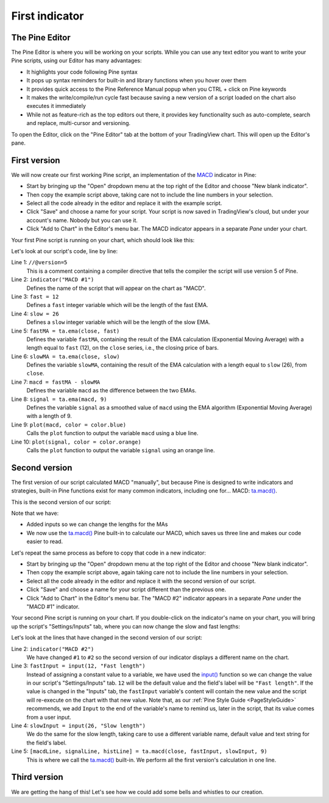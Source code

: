 .. _PageFirstIndicator:

First indicator
===============

The Pine Editor
---------------

The Pine Editor is where you will be working on your scripts. While you can use any text editor you want to write your Pine scripts,
using our Editor has many advantages:

- It highlights your code following Pine syntax
- It pops up syntax reminders for built-in and library functions when you hover over them
- It provides quick access to the Pine Reference Manual popup when you CTRL + click on Pine keywords
- It makes the write/compile/run cycle fast because saving a new version of a script loaded on the chart also executes it immediately
- While not as feature-rich as the top editors out there, it provides key functionality such as auto-complete, search and replace, multi-cursor and versioning.

To open the Editor, click on the "Pine Editor" tab at the bottom of your TradingView chart. This will open up the Editor's pane.



First version
-------------

We will now create our first working Pine script, an implementation of the
`MACD <https://www.tradingview.com/support/solutions/43000502344-macd-moving-average-convergence-divergence/>`__ indicator in Pine:

.. code-block:: pine
    :linenos:

    //@version=5
    indicator("MACD #1")
    fast = 12
    slow = 26
    fastMA = ta.ema(close, fast)
    slowMA = ta.ema(close, slow)
    macd = fastMA - slowMA
    signal = ta.ema(macd, 9)
    plot(macd, color = color.blue)
    plot(signal, color = color.orange)

- Start by bringing up the "Open" dropdown menu at the top right of the Editor and choose "New blank indicator". 
- Then copy the example script above, taking care not to include the line numbers in your selection. 
- Select all the code already in the editor and replace it with the example script. 
- Click "Save" and choose a name for your script. Your script is now saved in TradingView's cloud, but under your account's name. Nobody but you can use it.
- Click "Add to Chart" in the Editor's menu bar. The MACD indicator appears in a separate *Pane* under your chart.

Your first Pine script is running on your chart, which should look like this:

.. image:: images/FirstIndicator-VersionA.png

Let's look at our script's code, line by line:

Line 1: ``//@version=5``
    This is a comment containing a compiler directive that tells the compiler the script will use version 5 of Pine.
Line 2: ``indicator("MACD #1")``
    Defines the name of the script that will appear on the chart as "MACD".
Line 3: ``fast = 12``
    Defines a ``fast`` integer variable which will be the length of the fast EMA.
Line 4: ``slow = 26``
    Defines a ``slow`` integer variable which will be the length of the slow EMA.
Line 5: ``fastMA = ta.ema(close, fast)``
    Defines the variable ``fastMA``, containing the result of the
    EMA calculation (Exponential Moving Average) with a length equal
    to ``fast`` (12), on the ``close`` series, i.e., the closing price of bars.
Line 6: ``slowMA = ta.ema(close, slow)``
    Defines the variable ``slowMA``, containing the result of the
    EMA calculation with a length equal to ``slow`` (26), from ``close``.
Line 7: ``macd = fastMA - slowMA``
    Defines the variable ``macd`` as the difference between the two EMAs.
Line 8: ``signal = ta.ema(macd, 9)``
    Defines the variable ``signal`` as a smoothed value of
    ``macd`` using the EMA algorithm (Exponential Moving Average) with
    a length of 9.
Line 9: ``plot(macd, color = color.blue)``
    Calls the ``plot`` function to output the variable ``macd`` using a blue line.
Line 10: ``plot(signal, color = color.orange)``
    Calls the ``plot`` function to output the variable ``signal`` using an orange line.


Second version
--------------

The first version of our script calculated MACD "manually", but because Pine is designed to write indicators and strategies,
built-in Pine functions exist for many common indicators, including one for... MACD: `ta.macd() <https://www.tradingview.com/pine-script-reference/v5/#fun_ta{dot}macd>`__.

This is the second version of our script:

.. code-block:: pine
    :linenos:

    //@version=5
    indicator("MACD #2")
    fastInput = input(12, "Fast length")
    slowInput = input(26, "Slow length")
    [macdLine, signalLine, histLine] = ta.macd(close, fastInput, slowInput, 9)
    plot(macdLine, color = color.blue)
    plot(signalLine, color = color.orange)

Note that we have:

- Added inputs so we can change the lengths for the MAs
- We now use the `ta.macd() <https://www.tradingview.com/pine-script-reference/v5/#fun_ta{dot}macd>`__ 
  Pine built-in to calculate our MACD, which saves us three line and makes our code easier to read.

Let's repeat the same process as before to copy that code in a new indicator:

- Start by bringing up the "Open" dropdown menu at the top right of the Editor and choose "New blank indicator". 
- Then copy the example script above, again taking care not to include the line numbers in your selection. 
- Select all the code already in the editor and replace it with the second version of our script. 
- Click "Save" and choose a name for your script different than the previous one.
- Click "Add to Chart" in the Editor's menu bar. The "MACD #2" indicator appears in a separate *Pane* under the "MACD #1" indicator.

Your second Pine script is running on your chart. If you double-click on the indicator's name on your chart, 
you will bring up the script's "Settings/Inputs" tab, where you can now change the slow and fast lengths:

.. image:: images/FirstIndicator-Version2.png

Let's look at the lines that have changed in the second version of our script:

Line 2: ``indicator("MACD #2")``
    We have changed ``#1`` to ``#2`` so the second version of our indicator displays a different name on the chart.
Line 3: ``fastInput = input(12, "Fast length")``
    Instead of assigning a constant value to a variable, we have used the `input() <https://www.tradingview.com/pine-script-reference/v5/#fun_input>`__ 
    function so we can change the value in our script's "Settings/Inputs" tab. ``12`` will be the default value and the field's label will be ``"Fast length"``.
    If the value is changed in the "Inputs" tab, the ``fastInput`` variable's content will contain the new value and the script will re-execute on the chart with that new value.
    Note that, as our :ref:`Pine Style Guide <PageStyleGuide>` recommends, we add ``Input`` to the end of the variable's name to remind us, later in the script,
    that its value comes from a user input.
Line 4: ``slowInput = input(26, "Slow length")``
    We do the same for the slow length, taking care to use a different variable name, default value and text string for the field's label.
Line 5: ``[macdLine, signalLine, histLine] = ta.macd(close, fastInput, slowInput, 9)``
    This is where we call the `ta.macd() <https://www.tradingview.com/pine-script-reference/v5/#fun_ta{dot}macd>`__ built-in.
    We perform all the first version's calculation in one line.

Third version
-------------

We are getting the hang of this! Let's see how we could add some bells and whistles to our creation.


